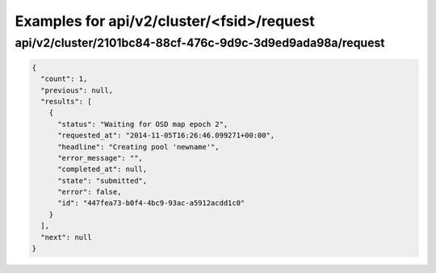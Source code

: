 Examples for api/v2/cluster/<fsid>/request
==========================================

api/v2/cluster/2101bc84-88cf-476c-9d9c-3d9ed9ada98a/request
-----------------------------------------------------------

.. code-block:: json

   {
     "count": 1, 
     "previous": null, 
     "results": [
       {
         "status": "Waiting for OSD map epoch 2", 
         "requested_at": "2014-11-05T16:26:46.099271+00:00", 
         "headline": "Creating pool 'newname'", 
         "error_message": "", 
         "completed_at": null, 
         "state": "submitted", 
         "error": false, 
         "id": "447fea73-b0f4-4bc9-93ac-a5912acdd1c0"
       }
     ], 
     "next": null
   }

